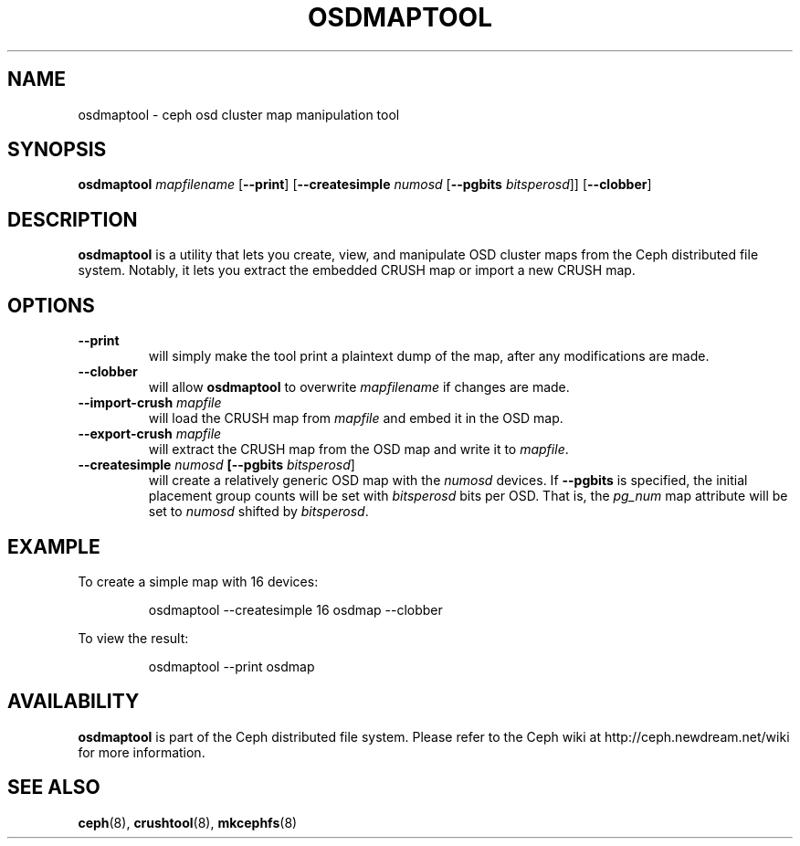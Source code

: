 .TH OSDMAPTOOL 8
.SH NAME
osdmaptool \- ceph osd cluster map manipulation tool
.SH SYNOPSIS
.B osdmaptool
\fImapfilename\fP
[\fB\-\-print\fR]
[\fB\-\-createsimple \fInumosd\fR [\fB\-\-pgbits \fIbitsperosd\fR]]
[\fB\-\-clobber\fR]
.SH DESCRIPTION
.B osdmaptool
is a utility that lets you create, view, and manipulate OSD cluster maps from the
Ceph distributed file system.  Notably, it lets you extract the embedded CRUSH map
or import a new CRUSH map.
.SH OPTIONS
.TP
\fB\-\-print\fP
will simply make the tool print a plaintext dump of the map, after any modifications are made.
.TP
\fB\-\-clobber\fP
will allow
.B osdmaptool
to overwrite \fImapfilename\fP if changes are made.
.TP
\fB\-\-import-crush\fI mapfile\fP
will load the CRUSH map from \fImapfile\fP and embed it in the OSD map.
.TP
\fB\-\-export-crush\fI mapfile\fP
will extract the CRUSH map from the OSD map and write it to \fImapfile\fP.
.TP
\fB\-\-createsimple\fI numosd\fP [\fB\-\-pgbits \fIbitsperosd\fR]
will create a relatively generic OSD map with the \fInumosd\fP devices.  If \fB\-\-pgbits\fP 
is specified, the initial placement group counts will be set with \fIbitsperosd\fP bits per OSD.
That is, the \fIpg_num\fP map attribute will be set to \fInumosd\fP shifted by \fIbitsperosd\fP.
.SH EXAMPLE
To create a simple map with 16 devices:
.IP
osdmaptool --createsimple 16 osdmap --clobber
.PP
To view the result:
.IP
osdmaptool --print osdmap
.SH AVAILABILITY
.B osdmaptool
is part of the Ceph distributed file system.  Please refer to the Ceph wiki at
http://ceph.newdream.net/wiki for more information.
.SH SEE ALSO
.BR ceph (8),
.BR crushtool (8),
.BR mkcephfs (8)
